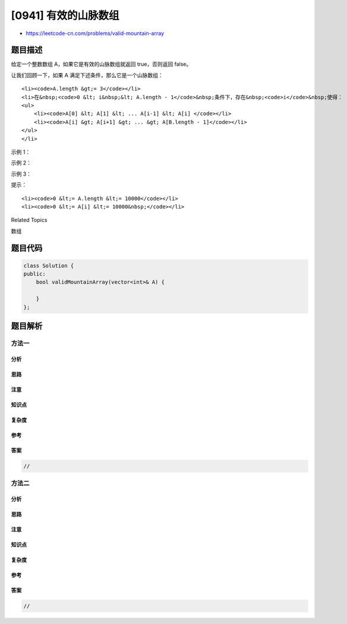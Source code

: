 [0941] 有效的山脉数组
=====================

-  https://leetcode-cn.com/problems/valid-mountain-array

题目描述
--------

.. raw:: html

   <p>

给定一个整数数组 A，如果它是有效的山脉数组就返回 true，否则返回 false。

.. raw:: html

   </p>

.. raw:: html

   <p>

让我们回顾一下，如果 A 满足下述条件，那么它是一个山脉数组：

.. raw:: html

   </p>

.. raw:: html

   <ul>

::

    <li><code>A.length &gt;= 3</code></li>
    <li>在&nbsp;<code>0 &lt; i&nbsp;&lt; A.length - 1</code>&nbsp;条件下，存在&nbsp;<code>i</code>&nbsp;使得：
    <ul>
        <li><code>A[0] &lt; A[1] &lt; ... A[i-1] &lt; A[i] </code></li>
        <li><code>A[i] &gt; A[i+1] &gt; ... &gt; A[B.length - 1]</code></li>
    </ul>
    </li>

.. raw:: html

   </ul>

.. raw:: html

   <p>

 

.. raw:: html

   </p>

.. raw:: html

   <p>

示例 1：

.. raw:: html

   </p>

.. raw:: html

   <pre><strong>输入：</strong>[2,1]
   <strong>输出：</strong>false
   </pre>

.. raw:: html

   <p>

示例 2：

.. raw:: html

   </p>

.. raw:: html

   <pre><strong>输入：</strong>[3,5,5]
   <strong>输出：</strong>false
   </pre>

.. raw:: html

   <p>

示例 3：

.. raw:: html

   </p>

.. raw:: html

   <pre><strong>输入：</strong>[0,3,2,1]
   <strong>输出：</strong>true</pre>

.. raw:: html

   <p>

 

.. raw:: html

   </p>

.. raw:: html

   <p>

提示：

.. raw:: html

   </p>

.. raw:: html

   <ol>

::

    <li><code>0 &lt;= A.length &lt;= 10000</code></li>
    <li><code>0 &lt;= A[i] &lt;= 10000&nbsp;</code></li>

.. raw:: html

   </ol>

.. raw:: html

   <p>

 

.. raw:: html

   </p>

.. raw:: html

   <p>

 

.. raw:: html

   </p>

.. raw:: html

   <div>

.. raw:: html

   <div>

Related Topics

.. raw:: html

   </div>

.. raw:: html

   <div>

.. raw:: html

   <li>

数组

.. raw:: html

   </li>

.. raw:: html

   </div>

.. raw:: html

   </div>

题目代码
--------

.. code:: cpp

    class Solution {
    public:
        bool validMountainArray(vector<int>& A) {

        }
    };

题目解析
--------

方法一
~~~~~~

分析
^^^^

思路
^^^^

注意
^^^^

知识点
^^^^^^

复杂度
^^^^^^

参考
^^^^

答案
^^^^

.. code:: cpp

    //

方法二
~~~~~~

分析
^^^^

思路
^^^^

注意
^^^^

知识点
^^^^^^

复杂度
^^^^^^

参考
^^^^

答案
^^^^

.. code:: cpp

    //
